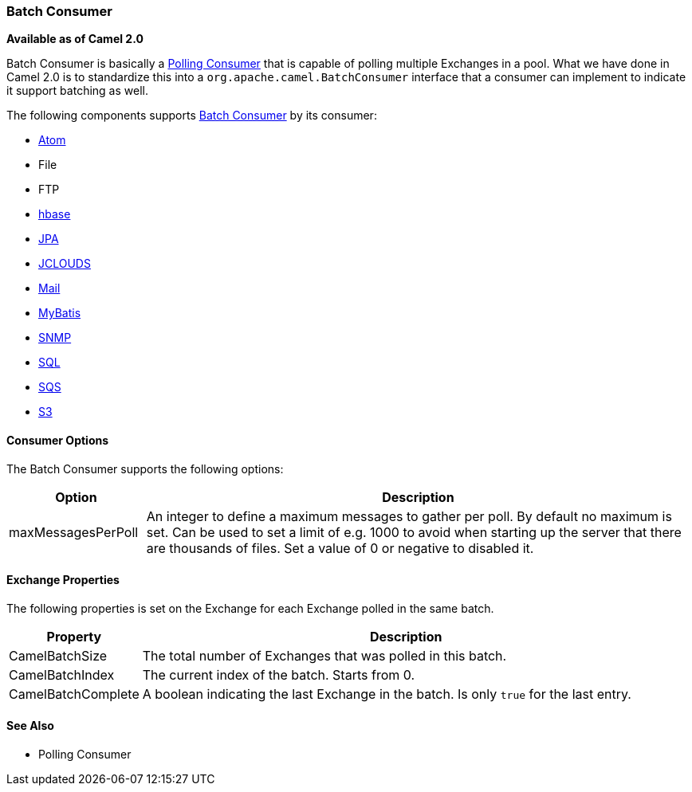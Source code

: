 [[BatchConsumer-BatchConsumer]]
=== Batch Consumer

*Available as of Camel 2.0*

Batch Consumer is basically a xref:polling-consumer.adoc[Polling
Consumer] that is capable of polling multiple
Exchanges in a pool. What we have done in Camel 2.0
is to standardize this into a `org.apache.camel.BatchConsumer` interface
that a consumer can implement to indicate it support batching as well.

The following components supports xref:batch-consumer.adoc[Batch
Consumer] by its consumer:

* xref:components::atom-component.adoc[Atom]
* File
* FTP
* xref:components::hbase-component.adoc[hbase]
* xref:components::jpa-component.adoc[JPA]
* xref:components::jclouds-component.adoc[JCLOUDS]
* xref:components::mail-component.adoc[Mail]
* xref:components::mybatis-component.adoc[MyBatis]
* xref:components::snmp-component.adoc[SNMP]
* xref:components::sql-component.adoc[SQL]
* xref:components::aws-sqs-component.adoc[SQS]
* xref:components::aws-s3-component.adoc[S3]

[[BatchConsumer-ConsumerOptions]]
==== Consumer Options

The Batch Consumer supports the following options:

[width="100%",cols="20%,80%",options="header",]
|=======================================================================
|Option |Description

|maxMessagesPerPoll |An integer to define a maximum messages to gather per poll. By default
no maximum is set. Can be used to set a limit of e.g. 1000 to avoid when
starting up the server that there are thousands of files. Set a value of
0 or negative to disabled it.
|=======================================================================

[[BatchConsumer-ExchangeProperties]]
==== Exchange Properties

The following properties is set on the Exchange for
each Exchange polled in the same batch.

[width="100%",cols="20%,80%",options="header",]
|=======================================================================
|Property |Description

|CamelBatchSize |The total number of Exchanges that was polled in
this batch.

|CamelBatchIndex |The current index of the batch. Starts from 0.

|CamelBatchComplete |A boolean indicating the last Exchange in the batch.
Is only `true` for the last entry.
|=======================================================================

[[BatchConsumer-SeeAlso]]
==== See Also

* Polling Consumer

